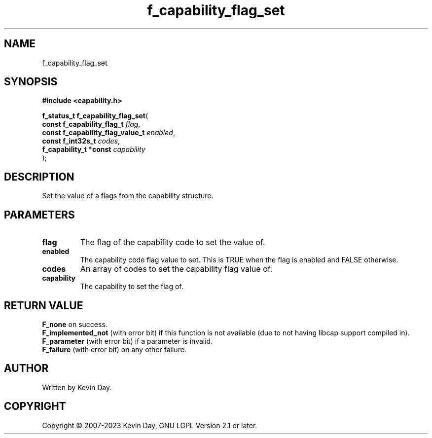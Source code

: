 .TH f_capability_flag_set "3" "July 2023" "FLL - Featureless Linux Library 0.6.6" "Library Functions"
.SH "NAME"
f_capability_flag_set
.SH SYNOPSIS
.nf
.B #include <capability.h>
.sp
\fBf_status_t f_capability_flag_set\fP(
    \fBconst f_capability_flag_t       \fP\fIflag\fP,
    \fBconst f_capability_flag_value_t \fP\fIenabled\fP,
    \fBconst f_int32s_t                \fP\fIcodes\fP,
    \fBf_capability_t *const           \fP\fIcapability\fP
);
.fi
.SH DESCRIPTION
.PP
Set the value of a flags from the capability structure.
.SH PARAMETERS
.TP
.B flag
The flag of the capability code to set the value of.

.TP
.B enabled
The capability code flag value to set. This is TRUE when the flag is enabled and FALSE otherwise.

.TP
.B codes
An array of codes to set the capability flag value of.

.TP
.B capability
The capability to set the flag of.

.SH RETURN VALUE
.PP
\fBF_none\fP on success.
.br
\fBF_implemented_not\fP (with error bit) if this function is not available (due to not having libcap support compiled in).
.br
\fBF_parameter\fP (with error bit) if a parameter is invalid.
.br
\fBF_failure\fP (with error bit) on any other failure.
.SH AUTHOR
Written by Kevin Day.
.SH COPYRIGHT
.PP
Copyright \(co 2007-2023 Kevin Day, GNU LGPL Version 2.1 or later.
